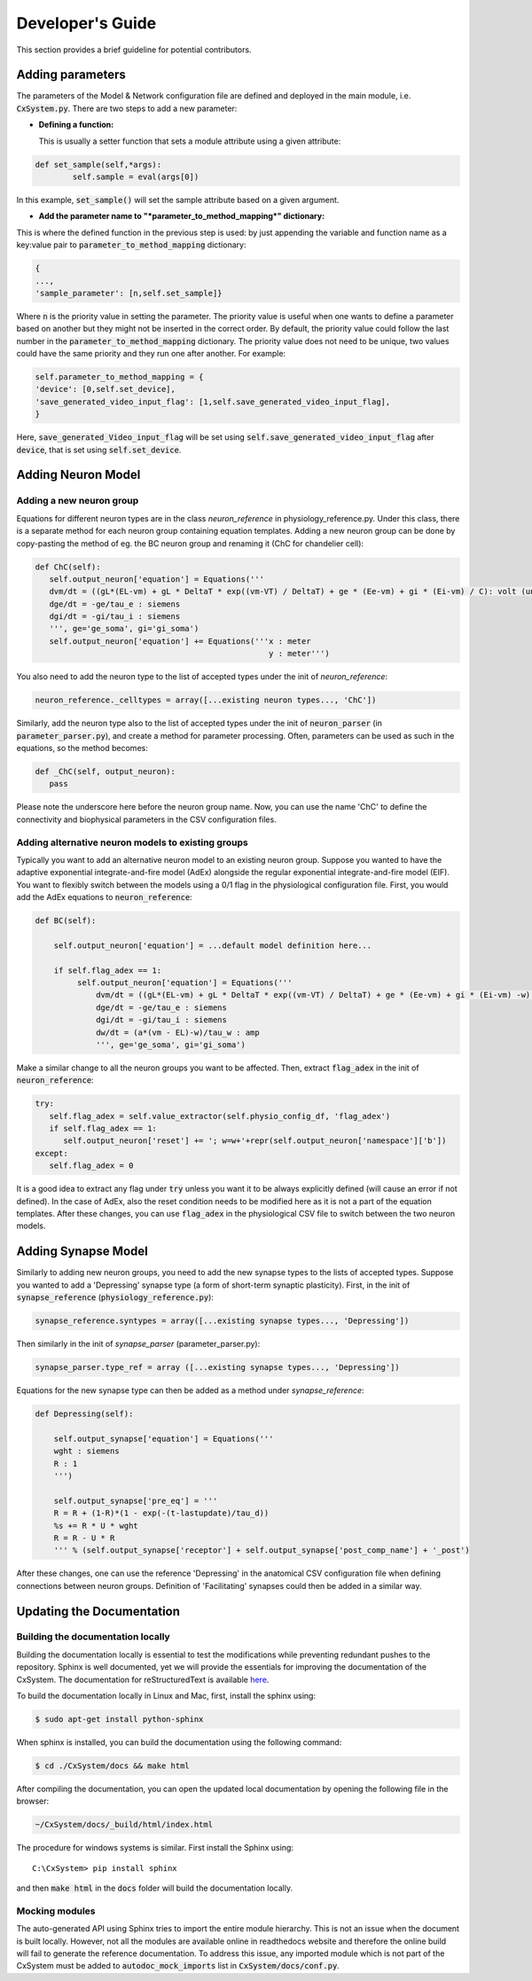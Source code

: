 Developer's Guide
====================

This section provides a brief guideline for potential contributors. 


Adding parameters
------------------

The parameters of the Model & Network configuration file are defined and deployed in the main module, i.e. :code:`CxSystem.py`. There are two steps to add a new parameter:

* **Defining a function:**
  
  This is usually a setter function that sets a module attribute using a given attribute:

.. code-block:: python

	def set_sample(self,*args):
		self.sample = eval(args[0])

In this example, :code:`set_sample()` will set the sample attribute based on a given argument.

* **Add the parameter name to "*parameter_to_method_mapping*" dictionary:**
  
This is where the defined function in the previous step is used: by just appending the variable and function name as a key:value pair to :code:`parameter_to_method_mapping` dictionary:

.. code-block:: python
		
	{
	...,
	'sample_parameter': [n,self.set_sample]}

	
Where :code:`n` is the priority value in setting the parameter. The priority value is useful when one wants to define a parameter based on another but they might not be inserted in the correct order. By default, the priority value could follow the last number in the :code:`parameter_to_method_mapping` dictionary. The priority value does not need to be unique, two values could have the same priority and they run one after another. For example:

.. code-block:: python

	    self.parameter_to_method_mapping = {
	    'device': [0,self.set_device],
            'save_generated_video_input_flag': [1,self.save_generated_video_input_flag],
	    }

	    
Here, :code:`save_generated_Video_input_flag` will be set using :code:`self.save_generated_video_input_flag` after :code:`device`, that is set using :code:`self.set_device`. 
	    

Adding Neuron Model
--------------------
Adding a new neuron group
`````````````````````````
Equations for different neuron types are in the class *neuron_reference* in physiology_reference.py. Under this class, there is a separate method for each neuron group containing equation templates. Adding a new neuron group can be done by copy-pasting the method of eg. the BC neuron group and renaming it (ChC for chandelier cell):

.. code-block:: python

   def ChC(self):
      self.output_neuron['equation'] = Equations('''
      dvm/dt = ((gL*(EL-vm) + gL * DeltaT * exp((vm-VT) / DeltaT) + ge * (Ee-vm) + gi * (Ei-vm) / C): volt (unless refractory)
      dge/dt = -ge/tau_e : siemens
      dgi/dt = -gi/tau_i : siemens
      ''', ge='ge_soma', gi='gi_soma')
      self.output_neuron['equation'] += Equations('''x : meter
                                                     y : meter''')

You also need to add the neuron type to the list of accepted types under the init of *neuron_reference*:

.. code-block:: python

   neuron_reference._celltypes = array([...existing neuron types..., 'ChC'])

Similarly, add the neuron type also to the list of accepted types under the init of :code:`neuron_parser` (in :code:`parameter_parser.py`), and create a method for parameter processing. Often, parameters can be used as such in the equations, so the method becomes:

.. code-block:: python

   def _ChC(self, output_neuron):
      pass
      
Please note the underscore here before the neuron group name. Now, you can use the name 'ChC' to define the connectivity and biophysical parameters in the CSV configuration files.

Adding alternative neuron models to existing groups
```````````````````````````````````````````````````````
Typically you want to add an alternative neuron model to an existing neuron group. Suppose you wanted to have the adaptive exponential integrate-and-fire model (AdEx) alongside the regular exponential integrate-and-fire model (EIF). You want to flexibly switch between the models using a 0/1 flag in the physiological configuration file. First, you would add the AdEx equations to :code:`neuron_reference`:

.. code-block:: python

   def BC(self): 
   
       self.output_neuron['equation'] = ...default model definition here...

       if self.flag_adex == 1:
            self.output_neuron['equation'] = Equations('''
                dvm/dt = ((gL*(EL-vm) + gL * DeltaT * exp((vm-VT) / DeltaT) + ge * (Ee-vm) + gi * (Ei-vm) -w) / C) : volt (unless refractory)
                dge/dt = -ge/tau_e : siemens
                dgi/dt = -gi/tau_i : siemens
                dw/dt = (a*(vm - EL)-w)/tau_w : amp
                ''', ge='ge_soma', gi='gi_soma')

Make a similar change to all the neuron groups you want to be affected. Then, extract :code:`flag_adex` in the init of :code:`neuron_reference`:

.. code-block:: python
		
   try:
      self.flag_adex = self.value_extractor(self.physio_config_df, 'flag_adex')
      if self.flag_adex == 1:
         self.output_neuron['reset'] += '; w=w+'+repr(self.output_neuron['namespace']['b'])
   except:
      self.flag_adex = 0

It is a good idea to extract any flag under :code:`try` unless you want it to be always explicitly defined (will cause an error if not defined). In the case of AdEx, also the reset condition needs to be modified here as it is not a part of the equation templates. After these changes, you can use :code:`flag_adex` in the physiological CSV file to switch between the two neuron models.


Adding Synapse Model
---------------------
Similarly to adding new neuron groups, you need to add the new synapse types to the lists of accepted types. Suppose you wanted to add a 'Depressing' synapse type (a form of short-term synaptic plasticity). First, in the init of :code:`synapse_reference` (:code:`physiology_reference.py`):

.. code-block:: python

   synapse_reference.syntypes = array([...existing synapse types..., 'Depressing'])

Then similarly in the init of *synapse_parser* (parameter_parser.py):

.. code-block:: python

   synapse_parser.type_ref = array ([...existing synapse types..., 'Depressing'])
   
Equations for the new synapse type can then be added as a method under *synapse_reference*:

.. code-block:: python

    def Depressing(self):

        self.output_synapse['equation'] = Equations('''
        wght : siemens
        R : 1
        ''')

        self.output_synapse['pre_eq'] = '''
        R = R + (1-R)*(1 - exp(-(t-lastupdate)/tau_d))
        %s += R * U * wght
        R = R - U * R
        ''' % (self.output_synapse['receptor'] + self.output_synapse['post_comp_name'] + '_post')

After these changes, one can use the reference 'Depressing' in the anatomical CSV configuration file when defining connections between neuron groups. Definition of 'Facilitating' synapses could then be added in a similar way.


Updating the Documentation
---------------------------

Building the documentation locally 
````````````````````````````````````
Building the documentation locally is essential to test the modifications while preventing redundant pushes to the repository. Sphinx is well documented, yet we will provide the essentials for improving the documentation of the CxSystem. The documentation for reStructuredText is available `here`_.

.. _here: http://www.sphinx-doc.org/en/stable/rest.html

To build the documentation locally in Linux and Mac, first, install the sphinx using:

.. code-block:: bash

   $ sudo apt-get install python-sphinx

When sphinx is installed, you can build the documentation using the following command:

.. code-block:: bash

   $ cd ./CxSystem/docs && make html 

After compiling the documentation, you can open the updated local documentation by opening the following file in the browser:

.. code-block:: bash 

   ~/CxSystem/docs/_build/html/index.html

The procedure for windows systems is similar. First install the Sphinx using:

::

   C:\CxSystem> pip install sphinx

and then :code:`make html` in the :code:`docs` folder will build the documentation locally. 

Mocking modules
```````````````

The auto-generated API using Sphinx tries to import the entire module hierarchy. This is not an issue when the document is built locally. However, not all the modules are available online in readthedocs website and therefore the online build will fail to generate the reference documentation. To address this issue, any imported module which is not part of the CxSystem must be added to :code:`autodoc_mock_imports` list in :code:`CxSystem/docs/conf.py`. 


